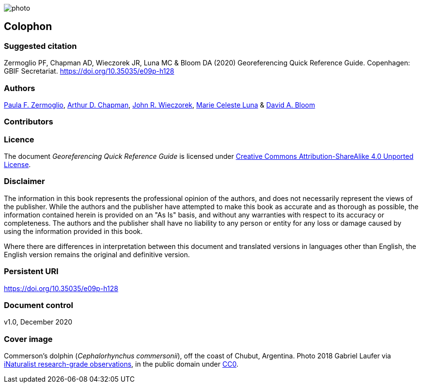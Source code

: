 // add cover image to img directory and update filename below
ifdef::backend-html5[]
image::img/web/photo.jpg[]
endif::backend-html5[]

== Colophon

[#citation]
=== Suggested citation

Zermoglio PF, Chapman AD, Wieczorek JR, Luna MC & Bloom DA (2020) Georeferencing Quick Reference Guide. Copenhagen: GBIF Secretariat. https://doi.org/10.35035/e09p-h128

=== Authors

https://orcid.org/0000-0002-6056-5084[Paula F. Zermoglio], https://orcid.org/0000-0003-1700-6962[Arthur D. Chapman], https://orcid.org/0000-0003-1144-0290[John R. Wieczorek], https://orcid.org/0000-0002-6392-8864[Marie Celeste Luna] & https://orcid.org/0000-0003-1273-1807[David A. Bloom]

=== Contributors

=== Licence

The document _Georeferencing Quick Reference Guide_ is licensed under https://creativecommons.org/licenses/by-sa/4.0[Creative Commons Attribution-ShareAlike 4.0 Unported License].

=== Disclaimer

The information in this book represents the professional opinion of the authors, and does not necessarily represent the views of the publisher. While the authors and the publisher have attempted to make this book as accurate and as thorough as possible, the information contained herein is provided on an "As Is" basis, and without any warranties with respect to its accuracy or completeness. The authors and the publisher shall have no liability to any person or entity for any loss or damage caused by using the information provided in this book.

Where there are differences in interpretation between this document and translated versions in languages other than English, the English version remains the original and definitive version.

=== Persistent URI

https://doi.org/10.35035/e09p-h128

=== Document control

v1.0, December 2020

=== Cover image

Commerson's dolphin (_Cephalorhynchus commersonii_), off the coast of Chubut, Argentina. Photo 2018 Gabriel Laufer via https://www.gbif.org/occurrence/2563539903[iNaturalist research-grade observations], in the public domain under http://creativecommons.org/publicdomain/zero/1.0/[CC0].
